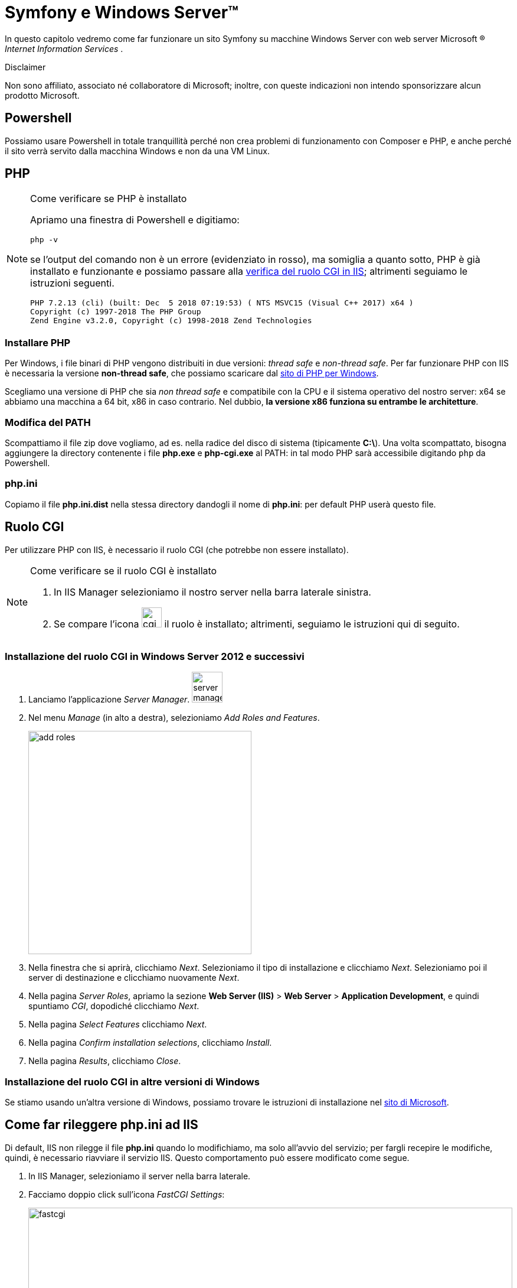 [appendix]
= Symfony e Windows Server(TM)

****
In questo capitolo vedremo come far funzionare un sito Symfony su macchine Windows Server (((Windows,Windows Server))) con web server Microsoft (R) _Internet Information Services_ (((IIS))).

.Disclaimer
Non sono affiliato, associato né collaboratore di ((Microsoft)); inoltre, con queste indicazioni non intendo sponsorizzare alcun prodotto Microsoft.
****

== Powershell

Possiamo usare ((Powershell)) in totale tranquillità perché non crea problemi di funzionamento con Composer e PHP, e anche perché il sito verrà servito dalla macchina Windows e non da una VM Linux.

== PHP

[NOTE]
.Come verificare se PHP è installato
====
Apriamo una finestra di Powershell e digitiamo:

  php -v

se l'output del comando non è un errore (evidenziato in rosso), ma somiglia a quanto sotto, PHP è già installato e funzionante e possiamo passare alla <<cgirole,verifica del ruolo CGI in IIS>>; altrimenti seguiamo le istruzioni seguenti.

----
PHP 7.2.13 (cli) (built: Dec  5 2018 07:19:53) ( NTS MSVC15 (Visual C++ 2017) x64 )
Copyright (c) 1997-2018 The PHP Group
Zend Engine v3.2.0, Copyright (c) 1998-2018 Zend Technologies
----

====

=== Installare PHP

Per Windows, i file binari di PHP vengono distribuiti in due versioni: _thread safe_ e _non-thread safe_. Per far funzionare PHP con IIS è necessaria la versione *non-thread safe*, che possiamo scaricare dal <<php_windows,sito di PHP per Windows>>.

Scegliamo una versione di PHP che sia __non thread safe__ e compatibile con la CPU e il sistema operativo del nostro server: x64 se abbiamo una macchina a 64 bit, x86 in caso contrario. Nel dubbio, **la versione x86 funziona su entrambe le architetture**.

=== Modifica del PATH

Scompattiamo il file zip dove vogliamo, ad es. nella radice del disco di sistema (tipicamente **C:\**). Una volta scompattato, bisogna aggiungere la directory contenente i file *php.exe* e *php-cgi.exe* al PATH: in tal modo PHP sarà accessibile digitando `php` da Powershell.


=== php.ini

Copiamo il file *php.ini.dist* nella stessa directory dandogli il nome di **php.ini**: per default PHP userà questo file.

[#cgirole]
== Ruolo CGI

Per utilizzare PHP con IIS, è necessario il ruolo CGI (che potrebbe non essere installato).

[NOTE]
.Come verificare se il ruolo CGI è installato
====
. In IIS Manager selezioniamo il nostro server nella barra laterale sinistra.
. Se compare l'icona image:images/cgi-icon.png[cgi,width=34,pdfwidth=8%] il ruolo è installato; altrimenti, seguiamo le istruzioni qui di seguito.

====

=== Installazione del ruolo CGI in Windows Server 2012 e successivi

. Lanciamo l'applicazione _Server Manager_. image:images/server-mgr.png[server manager,width=52,pdfwidth=8%]

. Nel menu _Manage_ (in alto a destra), selezioniamo _Add Roles and Features_.
+
image::images/server-mgr-add.png[add roles,width=378,pdfwidth=40%]

. Nella finestra che si aprirà, clicchiamo _Next_. Selezioniamo il tipo di installazione e clicchiamo _Next_. Selezioniamo poi il server di destinazione e clicchiamo nuovamente _Next_.
. Nella pagina _Server Roles_, apriamo la sezione **Web Server (IIS)** > **Web Server** > **Application Development**, e quindi spuntiamo _CGI_, dopodiché clicchiamo _Next_.
. Nella pagina _Select Features_ clicchiamo _Next_.
. Nella pagina _Confirm installation selections_, clicchiamo _Install_.
. Nella pagina _Results_, clicchiamo _Close_.

=== Installazione del ruolo CGI in altre versioni di Windows

Se stiamo usando un'altra versione di Windows, possiamo trovare le istruzioni di installazione nel
https://docs.microsoft.com/en-us/iis/configuration/system.webserver/fastcgi/application/environmentvariables/#setup[sito di Microsoft].

== Come far rileggere php.ini ad IIS

Di default, IIS non rilegge il file *php.ini* quando lo modifichiamo, ma solo all'avvio del servizio; per fargli recepire le modifiche, quindi, è necessario riavviare il servizio IIS. Questo comportamento può essere modificato come segue.

. In IIS Manager, selezioniamo il server nella barra laterale.
. Facciamo doppio click sull'icona _FastCGI Settings_:
+
image::images/fastcgi-icon.png[fastcgi,width=100%,pdfwidth=80%]

. Se non è ancora presente, creiamo una nuova applicazione cliccando su *Add application...* sulla destra, e specifichiamo come _Full Path_ il percorso dell'eseguibile *php-cgi.exe*. Tutti gli altri default vanno bene.

. Alla voce "Monitor changes to file", specifichiamo il percorso del nostro file *php.ini*. 
+
image::images/edit-fastcgi.png[edit fastcgi,width=508,pdfwidth=45%]


== URL rewrite

Symfony ha bisogno di un webserver che supporti l'_URL rewriting_. Per IIS, questa caratteristica è disponibile solo sotto forma di *modulo aggiuntivo* (non è incluso in IIS di default), e potrebbe non essere presente nel nostro server.

[NOTE]
.Come verificare se il modulo URL rewrite è installato
====
. In IIS Manager, selezioniamo il nostro server nella barra laterale sinistra.
. Se compare l'icona image:images/url-rewrite.png[cgi,width=68,pdfwidth=8%] il modulo è già installato. 

====

Per installare questo modulo è necessario scaricarlo dal https://www.iis.net/downloads/microsoft/url-rewrite[sito di Microsoft]. +
Alla fine dell'installazione, riavviamo IIS Manager per veder comparire la relativa icona. 


== Failed request tracing rules

In IIS di default non è attivato il _logging_ delle pagine che generano errori, ossia codici HTTP dal 400 in su. Io suggerisco di attivare questa funzionalità, perché può essere determinante in fase di debug e risoluzione dei problemi.

[NOTE]
.Come verificare se le Failed Request Tracing Rules sono installate
====
. In IIS Manager, selezioniamo il nostro server nella barra laterale sinistra.
. Se compare l'icona image:images/frtr-icon.png[cgi,width=75,pdfwidth=8%] il ruolo è installato; altrimenti, seguiamo le istruzioni.

====

. Lanciamo l'applicazione _Server Manager_. image:images/server-mgr.png[server manager,width=52,pdfwidth=8%]

. Nel menu _Manage_ (in alto a destra), selezioniamo _Add Roles and Features_.
+
image::images/server-mgr-add.png[add roles,width=378,pdfwidth=40%]

. Nella finestra che si aprirà, clicchiamo _Next_. Selezioniamo il tipo di installazione e clicchiamo _Next_. Selezioniamo poi il server di destinazione e clicchiamo nuovamente _Next_.
. Nella pagina _Server Roles_, apriamo la sezione **Web Server (IIS)** > **Web Server** > **Health and Diagnostics**, e quindi spuntiamo _Tracing_, dopodiché clicchiamo _Next_.
+
image::images/tracing.png[tracing,width=786,pdfwidth=50%]

. Nella pagina _Select Features_ clicchiamo _Next_.
. Nella pagina _Confirm installation selections_, clicchiamo _Install_.
. Nella pagina _Results_, clicchiamo _Close_.
. Apriamo _IIS Manager_ (se era già aperto, chiudiamolo e rilanciamolo per fargli rileggere tutti i moduli). Selezioniamo il nostro sito nell'albero a sinistra, e ora dovrebbe comparire anche l'icona *Failed Request tracing rules*. Facciamo doppio click sull'icona, e clicchiamo sull'avviso che dovrebbe comparire sul lato destro della finestra:
+
image::images/failed-request-activate.png[Activate,width=212,pdfwidth=25%]

[#installazione_composer]
== Composer

[NOTE]
.Come verificare se Composer è installato
====
Apriamo una finestra di Powershell e digitiamo:

  composer -V

se l'output del comando non è un errore (rosso) ma somiglia a quanto sotto, Composer è già installato e funzionante.

----
Composer version 1.8.0 2018-12-03 10:31:16
----

====

Installare ((Composer)) in ambiente Windows può essere frustrante se si seguono le indicazioni ufficiali. Un metodo che funziona di sicuro è:

- scaricare manualmente la versione più recente dalla pagina  https://getcomposer.org/download/[download] del sito ufficiale di Composer, salvandola dove vogliamo, ad esempio nella directory di PHP (qualcosa come `C:\php\composer.phar`);

- creare un file `composer.bat` in una directory nel PATH di Windows (ad es. in C:\ nella directory di PHP, con il seguente contenuto:
+
[source,bat]
----
php <percorso_di_salvataggio>\composer.phar %*
----

TIP: Il carattere *%* seguito dall'asterisco (`%\*`) nei file *.bat* significa "il resto della linea comando": in questo caso serve a passare tutti gli argomenti con cui chiamiamo il file *.bat* a composer.phar.

(((MariaDB)))

== MariaDB

Se il nostro progetto Symfony utilizza un database (come nel caso di questo libro), abbiamo diverse scelte a disposizione: una fra le più rapide, gratuita, è usare <<mariadb,MariaDB>>, un fork gratuito e open source di ((MySQL)).

TIP: Per usare MariaDB con PHP *non è necessaria* alcuna estensione aggiuntiva: si possono usare le estensioni *mysqli* e *pdo_mysql*, incluse nell'installazione standard di PHP.


=== Servizio

Se abbiamo scaricato l'archivio in formato zip, possiamo configurare MariaDB come _servizio_ di Windows usando il comando *mysql_install_db.exe*, come segue. 

. Scompattiamo lo zip dove vogliamo. 
. Apriamo Powershell come Administrator.
. Posizioniamoci nella sottocartella *\bin* della cartella in cui abbiamo scompattato MariaDB:
+
[source,Powershell]
----
pushd <percorso_di_mariadb>\bin
----

. Diamo il comando _mysql_install_db.exe_ con le opzioni:

  * *datadir*: directory in cui MariaDB scriverà i database: generalmente è la sottodirectory *data\* della cartella di installazione di MariaDB. *Nota*: il percorso va scritto _per esteso_, ad es. *C:\MariaDB\data*;
 
  * *service*: nome del servizio MariaDB;
  * *password*: password che desideriamo impostare per l'utente *root* (l'utente principale dell'istanza di database).
+
[source,Powershell]
----
.\mysql_install_db.exe \
--datadir=<percorso_di_mariadb>\data \
--service=MariaDB \
--password=<pw_di_root>
----

A questo punto, nella finestra dell'applicazione `services.msc` comparirà un nuovo servizio di nome *MariaDB*.

== Creazione del progetto Symfony

Da Powershell possiamo creare un progetto (ad es. dentro `%SYSTEMDRIVE%\inetpub\`) con i comandi:

[source,Powershell]
----
> pushd $env:SystemDrive\inetpub
> composer create-project symfony/website-skeleton myproject
----


TIP: Nel comando qui sopra, possiamo sostituire *myproject* con il nome del nostro progetto Symfony.


== Permessi sulla directory var

Di default la directory *var* del progetto Symfony non è scrivibile da parte di IIS; finché Symfony non riesce a creare e modificare file in questa directory, il sito non funzionerà. Per renderla scrivibile, bisogna dare il permesso _Write_ al gruppo locale *Users*, come segue.

. Da **Esplora risorse**, clicchiamo col destro sulla directory `var` e selezioniamo *Properties*.
. Nella finestra che si apre, al tab _Security_, selezioniamo _Edit..._
. selezioniamo l'utente *Nomeserver\Users* (_Nomeserver_ è il nome del server che stiamo configurando).
. Mettiamo la spunta sui permessi *Modify* e *Write* (importante: vanno messe nella colonna *Allow*) e clicchiamo Ok.
. Clicchiamo Ok anche nella finestra _Properties_ per chiuderla e confermare le modifiche.

WARNING: È importante selezionare ambedue i permessi, *Modify* e *Write*. Se diamo ad es. solo il permesso _Write_, Symfony potrà creare nuovi file ma *non avrà il permesso di rinominarli*: alla prima modifica dei sorgenti quindi non riuscirà a rinfrescare la cache generando un _Server Error_ (HTTP 500).


== Creazione del sito in IIS

In IIS possiamo creare il nuovo sito selezionando _'Add website...'_. Specifichiamo come DocumentRoot la sottocartella *public* della cartella *myproject* .

[#frtr-attivazione]
=== Attivazione del logging

Creiamo una regola di tracciamento, altrimenti il modulo *Failed Request tracing rules* -seppur presente, non verrà utilizzato. 

. Facciamo doppio click sull'icona corrispondente - image:images/frtr-icon.png[frtr,width=75,pdfwidth=5%] - e poi clicchiamo su *Add...* (sulla destra):

. Lasciamo spuntato _All content_ nella prima sezione (__What would you like to trace?__) e clicchiamo _Next_
+
image::images/tracing-content.png[Content,width=673,pdfwidth=33%]

. Lasciamo spuntato _Status code(s)_ nella seconda sezione (__Under which condition(s) should a request be traced?__), inseriamo *400-999* nel campo di testo.

+
image::images/tracing-conditions.png[Content,width=673,pdfwidth=40%]

. Clicchiamo su _Next_ e quindi su _Finish_ per attivare il tracciamento.

. Se in un secondo momento vorremo cambiare la directory in cui vengono salvati i log, possiamo cliccare su *Edit Site Tracing...* (il valore di default è *%SystemDrive%\inetpub\logs\FailedReqLogFiles*).
+
image::images/tracing-edit.png[Edit,width=434,pdfwidth=33%]

=== Usiamo PHP: _Handler mappings_

. Facciamo doppio click sull'icona *Handler mappings*  e poi clicchiamo su *Add Module Mappings...* (sulla destra).

. Nella finestra che si aprirà inseriamo i valori seguenti.
+
image::images/fastcgi.png[FastCGI,width=460,pdfwidth=33%]

. Per sicurezza, specifichiamo che le richieste devono essere processate anche se si riferiscono a directory: clicchiamo su _Request Restrictions..._, e nella finestra che si apre selezioniamo _File or folder__.
+
image::images/fastcgi-restrictions.png[FastCGI restrictions,width=456,pdfwidth=33%]

. Clicchiamo su _OK_ per salvare le modifiche.

== web.config

Al momento Symfony non ha un file `web.config` preconfezionato. Qui sotto ce n'è uno di funzionante: le sezioni *defaultDocument* e *rewrite* servono rispettivamente per:

* specificare che quando viene richiesta una directory (ad es. "/"), va servito il file *index.php* anziché il default di IIS;
* specificare le regole di _URL rewriting_ necessarie per Symfony.

[source,xml]
----
<?xml version="1.0" encoding="UTF-8"?>
<configuration>
  <system.webServer>
    <defaultDocument>
      <files>
        <remove value="iisstart.htm" />
        <remove value="Default.htm" />
        <remove value="Default.asp" />
        <add value="index.php" />
      </files>
    </defaultDocument>
    <rewrite>
      <rules>
        <rule name="Redirect index.php/anything to /anything" stopProcessing="true">
          <match url="^index\.php(/(.*)|$)" ignoreCase="false" />
          <action type="Redirect" url="/{R:2}" redirectType="Permanent" />
        </rule>
        <rule name="Existing files" stopProcessing="true">
          <match url=".?" ignoreCase="false" />
          <conditions logicalGrouping="MatchAll">
            <add input="{REQUEST_FILENAME}" matchType="IsFile" ignoreCase="false" />
          </conditions>
          <action type="None" />
        </rule>
        <rule name="All the rest to index.php" stopProcessing="true">
          <match url=".?" ignoreCase="false" />
          <action type="Rewrite" url="/index.php" />
        </rule>
      </rules>
    </rewrite>
  </system.webServer>
</configuration>
----

#@todo# spiegare le sezioni rewrite/rules/rule


== Variabili d'ambiente (environment vars)

In ambiente di sviluppo, Symfony usa il file *((.env))* (nella directory radice del progetto) per memorizzare le variabili d'ambiente come ad es. le credenziali di connessione al database. In ambiente di produzione, abbiamo due scelte:

. utilizzare il file *.env* per le voci di configurazione comuni all'ambiente di sviluppo e produzione, e un ulteriore file *.env.local* (che non verrà _committato_ nel repository Git), contenente le voci di configurazione "locali", cioè quelle relative alla *macchina* su cui viene caricato. Tecnicamente  *.env.local* fa l'override di *.env*;

. utilizzare le variabili d'ambiente (_environment variables_) del webserver, e *nessun file .env* (sconsiglio di usare questa soluzione, e capiremo perché tra breve).

.Come impostare le variabili d'ambiente in IIS

Per impostare variabili d'ambiente in IIS, bisogna effettuare diverse operazioni (fra cui *modificare il registro di Windows*): +

. In IIS, creare un AppPool #@todo#
. impostarlo su _AlwaysRunning_ (il default è _OnDemand_)
. capire qual è il suo *SID* aprendo RegEdit (#@todo# spiega meglio)
. impostare la voce `HKEY_Users\<SID>\Environment\<NomeDellaVariabile>` come mostrato in figura:
+
image::images/regedit-app_env.png[]

. Affinché le modifiche siano operative, va riavviato l'*Application Pool* oppure il _servizio_ IIS; riavviare solo il sito non farà rileggere le variabili d'ambiente ad IIS.

.Ulteriori riferimenti

La semplicità di Apache è molto lontana...

https://serverfault.com/q/711470/

https://serverfault.com/q/397966/


=== Virtual directory

Se vogliamo far girare Symfony in una _((Virtual directory))_ o comunque non nella radice del sito (cioè con un prefisso, ad es. www.example.com/*mysite*/), sarà necessario specificare il prefisso tramite la voce di configurazione **parameters.router.request_context.base_url**. Possiamo farlo aggiungendo la seguente riga alla voce *parameters:* del file *config/services.yaml*:

[source,yaml]
----
parameters:
  # ...
  router.request_context.base_url: 'mysite/'
----
